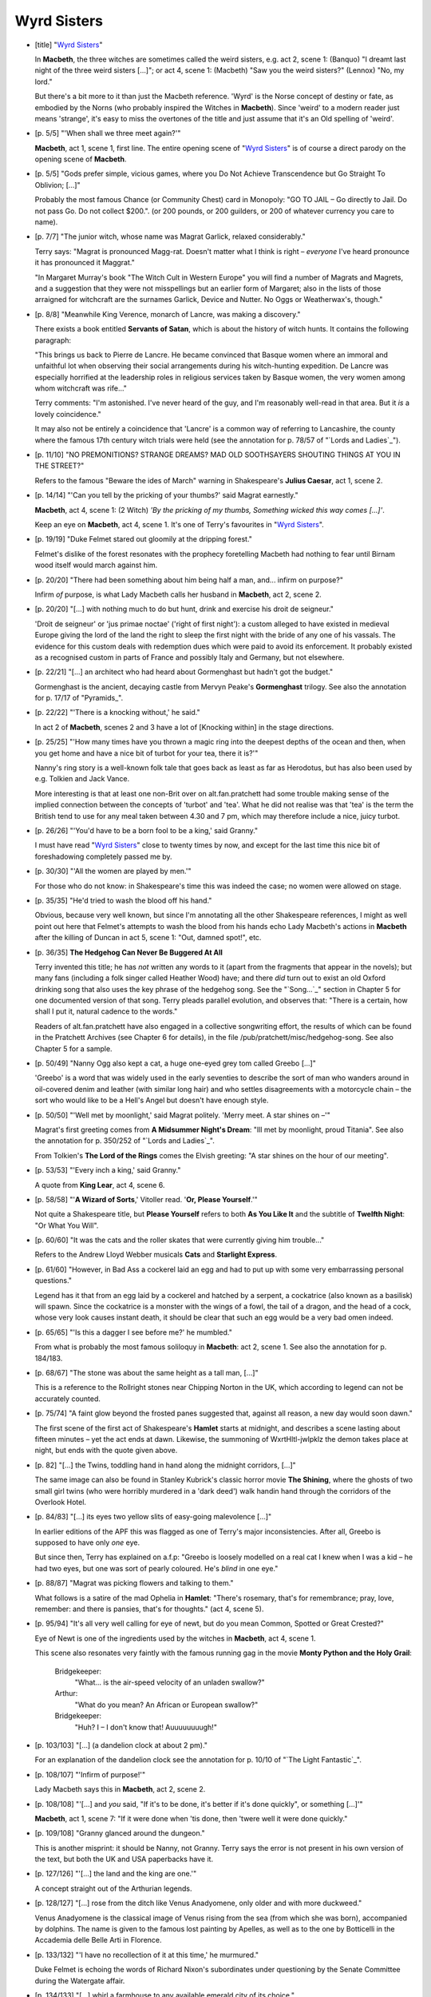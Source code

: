 Wyrd Sisters
~~~~~~~~~~~~

- [title] "`Wyrd Sisters`_"

  In **Macbeth**, the three witches are sometimes called the weird sisters,
  e.g. act 2, scene 1: (Banquo) "I dreamt last night of the three weird
  sisters [...]"; or act 4, scene 1: (Macbeth) "Saw you the weird sisters?"
  (Lennox) "No, my lord."

  But there's a bit more to it than just the Macbeth reference. 'Wyrd' is
  the Norse concept of destiny or fate, as embodied by the Norns (who
  probably inspired the Witches in **Macbeth**). Since 'weird' to a modern
  reader just means 'strange', it's easy to miss the overtones of the title
  and just assume that it's an Old spelling of 'weird'.

- [p. 5/5] "'When shall we three meet again?'"

  **Macbeth**, act 1, scene 1, first line. The entire opening scene of "`Wyrd
  Sisters`_" is of course a direct parody on the opening scene of **Macbeth**.

- [p. 5/5] "Gods prefer simple, vicious games, where you Do Not Achieve
  Transcendence but Go Straight To Oblivion; [...]"

  Probably the most famous Chance (or Community Chest) card in Monopoly:
  "GO TO JAIL – Go directly to Jail. Do not pass Go. Do not collect
  $200.". (or 200 pounds, or 200 guilders, or 200 of whatever currency you
  care to name).

- [p. 7/7] "The junior witch, whose name was Magrat Garlick, relaxed
  considerably."

  Terry says: "Magrat is pronounced Magg-rat. Doesn't matter what I think
  is right – *everyone* I've heard pronounce it has pronounced it
  Maggrat."

  "In Margaret Murray's book "The Witch Cult in Western Europe" you will
  find a number of Magrats and Magrets, and a suggestion that they were not
  misspellings but an earlier form of Margaret; also in the lists of those
  arraigned for witchcraft are the surnames Garlick, Device and Nutter. No
  Oggs or Weatherwax's, though."

- [p. 8/8] "Meanwhile King Verence, monarch of Lancre, was making a
  discovery."

  There exists a book entitled **Servants of Satan**, which is about the
  history of witch hunts. It contains the following paragraph:

  "This brings us back to Pierre de Lancre. He became convinced that Basque
  women where an immoral and unfaithful lot when observing their social
  arrangements during his witch-hunting expedition. De Lancre was
  especially horrified at the leadership roles in religious services taken
  by Basque women, the very women among whom witchcraft was rife..."

  Terry comments: "I'm astonished. I've never heard of the guy, and I'm
  reasonably well-read in that area. But it *is* a lovely coincidence."

  It may also not be entirely a coincidence that 'Lancre' is a common way
  of referring to Lancashire, the county where the famous 17th century
  witch trials were held (see the annotation for p. 78/57 of "`Lords and
  Ladies`_").

- [p. 11/10] "NO PREMONITIONS? STRANGE DREAMS? MAD OLD SOOTHSAYERS SHOUTING
  THINGS AT YOU IN THE STREET?"

  Refers to the famous "Beware the ides of March" warning in Shakespeare's
  **Julius Caesar**, act 1, scene 2.

- [p. 14/14] "'Can you tell by the pricking of your thumbs?' said Magrat
  earnestly."

  **Macbeth**, act 4, scene 1: (2 Witch) *'By the pricking of my thumbs,
  Something wicked this way comes [...]'*.

  Keep an eye on **Macbeth**, act 4, scene 1. It's one of Terry's favourites
  in "`Wyrd Sisters`_".

- [p. 19/19] "Duke Felmet stared out gloomily at the dripping forest."

  Felmet's dislike of the forest resonates with the prophecy foretelling
  Macbeth had nothing to fear until Birnam wood itself would march against
  him.

- [p. 20/20] "There had been something about him being half a man, and...
  infirm on purpose?"

  Infirm *of* purpose, is what Lady Macbeth calls her husband in **Macbeth**,
  act 2, scene 2.

- [p. 20/20] "[...] with nothing much to do but hunt, drink and exercise
  his droit de seigneur."

  'Droit de seigneur' or 'jus primae noctae' ('right of first night'): a
  custom alleged to have existed in medieval Europe giving the lord of the
  land the right to sleep the first night with the bride of any one of his
  vassals. The evidence for this custom deals with redemption dues which
  were paid to avoid its enforcement. It probably existed as a recognised
  custom in parts of France and possibly Italy and Germany, but not
  elsewhere.

- [p. 22/21] "[...] an architect who had heard about Gormenghast but hadn't
  got the budget."

  Gormenghast is the ancient, decaying castle from Mervyn Peake's
  **Gormenghast** trilogy. See also the annotation for p. 17/17 of
  "Pyramids_".

- [p. 22/22] "'There is a knocking without,' he said."

  In act 2 of **Macbeth**, scenes 2 and 3 have a lot of [Knocking within] in
  the stage directions.

- [p. 25/25] "'How many times have you thrown a magic ring into the deepest
  depths of the ocean and then, when you get home and have a nice bit of
  turbot for your tea, there it is?'"

  Nanny's ring story is a well-known folk tale that goes back as least as
  far as Herodotus, but has also been used by e.g. Tolkien and Jack Vance.

  More interesting is that at least one non-Brit over on alt.fan.pratchett
  had some trouble making sense of the implied connection between the
  concepts of 'turbot' and 'tea'. What he did not realise was that 'tea' is
  the term the British tend to use for any meal taken between 4.30 and 7
  pm, which may therefore include a nice, juicy turbot.

- [p. 26/26] "'You'd have to be a born fool to be a king,' said Granny."

  I must have read "`Wyrd Sisters`_" close to twenty times by now, and except
  for the last time this nice bit of foreshadowing completely passed me by.

- [p. 30/30] "'All the women are played by men.'"

  For those who do not know: in Shakespeare's time this was indeed the
  case; no women were allowed on stage.

- [p. 35/35] "He'd tried to wash the blood off his hand."

  Obvious, because very well known, but since I'm annotating all the other
  Shakespeare references, I might as well point out here that Felmet's
  attempts to wash the blood from his hands echo Lady Macbeth's actions in
  **Macbeth** after the killing of Duncan in act 5, scene 1: "Out, damned
  spot!", etc.

- [p. 36/35] **The Hedgehog Can Never Be Buggered At All**

  Terry invented this title; he has *not* written any words to it (apart
  from the fragments that appear in the novels); but many fans (including a
  folk singer called Heather Wood) have; and there *did* turn out to exist
  an old Oxford drinking song that also uses the key phrase of the hedgehog
  song. See the "`Song...`_" section in Chapter 5 for one documented version
  of that song. Terry pleads parallel evolution, and observes that: "There
  is a certain, how shall I put it, natural cadence to the words."

  Readers of alt.fan.pratchett have also engaged in a collective
  songwriting effort, the results of which can be found in the Pratchett
  Archives (see Chapter 6 for details), in the file
  /pub/pratchett/misc/hedgehog-song. See also Chapter 5 for a sample.

- [p. 50/49] "Nanny Ogg also kept a cat, a huge one-eyed grey tom called
  Greebo [...]"

  'Greebo' is a word that was widely used in the early seventies to
  describe the sort of man who wanders around in oil-covered denim and
  leather (with similar long hair) and who settles disagreements with a
  motorcycle chain – the sort who would like to be a Hell's Angel but
  doesn't have enough style.

- [p. 50/50] "'Well met by moonlight,' said Magrat politely. 'Merry meet. A
  star shines on –'"

  Magrat's first greeting comes from **A Midsummer Night's Dream**: "Ill met
  by moonlight, proud Titania". See also the annotation for p. 350/252 of "`Lords
  and Ladies`_".

  From Tolkien's **The Lord of the Rings** comes the Elvish greeting: "A star
  shines on the hour of our meeting".

- [p. 53/53] "'Every inch a king,' said Granny."

  A quote from **King Lear**, act 4, scene 6.

- [p. 58/58] "'**A Wizard of Sorts**,' Vitoller read. '**Or, Please
  Yourself**.'"

  Not quite a Shakespeare title, but **Please Yourself** refers to both **As
  You Like It** and the subtitle of **Twelfth Night**: "Or What You Will".

- [p. 60/60] "It was the cats and the roller skates that were currently
  giving him trouble..."

  Refers to the Andrew Lloyd Webber musicals **Cats** and **Starlight
  Express**.

- [p. 61/60] "However, in Bad Ass a cockerel laid an egg and had to put up
  with some very embarrassing personal questions."

  Legend has it that from an egg laid by a cockerel and hatched by a
  serpent, a cockatrice (also known as a basilisk) will spawn. Since the
  cockatrice is a monster with the wings of a fowl, the tail of a dragon,
  and the head of a cock, whose very look causes instant death, it should
  be clear that such an egg would be a very bad omen indeed.

- [p. 65/65] "'Is this a dagger I see before me?' he mumbled."

  From what is probably the most famous soliloquy in **Macbeth**: act 2,
  scene 1. See also the annotation for p. 184/183.

- [p. 68/67] "The stone was about the same height as a tall man, [...]"

  This is a reference to the Rollright stones near Chipping Norton in the
  UK, which according to legend can not be accurately counted.

- [p. 75/74] "A faint glow beyond the frosted panes suggested that, against
  all reason, a new day would soon dawn."

  The first scene of the first act of Shakespeare's **Hamlet** starts at
  midnight, and describes a scene lasting about fifteen minutes – yet the
  act ends at dawn. Likewise, the summoning of WxrtHltl-jwlpklz the demon
  takes place at night, but ends with the quote given above.

+ [p. 82] "[...] the Twins, toddling hand in hand along the midnight
  corridors, [...]"

  The same image can also be found in Stanley Kubrick's classic horror
  movie **The Shining**, where the ghosts of two small girl twins (who
  were horribly murdered in a 'dark deed') walk handin hand through the
  corridors of the Overlook Hotel.

- [p. 84/83] "[...] its eyes two yellow slits of easy-going malevolence
  [...]"

  In earlier editions of the APF this was flagged as one of Terry's major
  inconsistencies. After all, Greebo is supposed to have only *one* eye.

  But since then, Terry has explained on a.f.p: "Greebo is loosely modelled
  on a real cat I knew when I was a kid – he had two eyes, but one was
  sort of pearly coloured. He's *blind* in one eye."

- [p. 88/87] "Magrat was picking flowers and talking to them."

  What follows is a satire of the mad Ophelia in **Hamlet**: "There's
  rosemary, that's for remembrance; pray, love, remember: and there is
  pansies, that's for thoughts." (act 4, scene 5).

- [p. 95/94] "It's all very well calling for eye of newt, but do you mean
  Common, Spotted or Great Crested?"

  Eye of Newt is one of the ingredients used by the witches in **Macbeth**,
  act 4, scene 1.

  This scene also resonates very faintly with the famous running gag in the
  movie **Monty Python and the Holy Grail**:

      Bridgekeeper:
            "What... is the air-speed velocity of an unladen swallow?"
      Arthur:
            "What do you mean? An African or European swallow?"
      Bridgekeeper:
            "Huh? I – I don't know that! Auuuuuuuugh!"

- [p. 103/103] "[...] (a dandelion clock at about 2 pm)."

  For an explanation of the dandelion clock see the annotation for p. 10/10
  of "`The Light Fantastic`_".

- [p. 108/107] "'Infirm of purpose!'"

  Lady Macbeth says this in **Macbeth**, act 2, scene 2.

- [p. 108/108] "'[...] and *you* said, "If it's to be done, it's better if
  it's done quickly", or something [...]'"

  **Macbeth**, act 1, scene 7: "If it were done when 'tis done, then 'twere
  well it were done quickly."

- [p. 109/108] "Granny glanced around the dungeon."

  This is another misprint: it should be Nanny, not Granny. Terry says the
  error is not present in his own version of the text, but both the UK and
  USA paperbacks have it.

- [p. 127/126] "'[...] the land and the king are one.'"

  A concept straight out of the Arthurian legends.

- [p. 128/127] "[...] rose from the ditch like Venus Anadyomene, only older
  and with more duckweed."

  Venus Anadyomene is the classical image of Venus rising from the sea
  (from which she was born), accompanied by dolphins. The name is given to
  the famous lost painting by Apelles, as well as to the one by Botticelli
  in the Accademia delle Belle Arti in Florence.

- [p. 133/132] "'I have no recollection of it at this time,' he murmured."

  Duke Felmet is echoing the words of Richard Nixon's subordinates under
  questioning by the Senate Committee during the Watergate affair.

- [p. 134/133] "[...] whirl a farmhouse to any available emerald city of
  its choice."

  A **Wizard of Oz** reference.

- [p. 139/138] "'I mean, Black Aliss was one of the best.'"

  My sources tell me that Black Annis is the name of a fearsome witch from
  Celtic/Saxon mythology.

- [p. 142/141] "Greebo's grin gradually faded, until there was nothing left
  but the cat. This was nearly as spooky as the other way round."

  Refers to the Cheshire cat in Lewis Carroll's **Alice's Adventures in
  Wonderland**, a beast famous for slowly vanishing until only its grin
  remains.

- [p. 145/144] "[...] Herne the Hunted, the terrified and apprehensive
  deity of all small furry creatures [...]"

  Herne the Hun*ter* is a spectral hunter of medieval legend, said to
  originally have been a keeper in Windsor Forest. Herne appears in many
  stories, varying from Shakespeare (who else) to the fairly recent ITV
  television series "Robin of Sherwood" (starring Jason "son of" Connery).

  When alt.fan.pratchett readers mistakenly assumed that the reference
  *originated* from this series, Terry cautioned: "Be careful when
  reference spotting... Herne the Hunter certainly did turn up in the Robin
  of Sherwood series and on an album by "Let's breathe romantically to
  music" group Clannad, but any passing pagan will tell you he goes back a
  lot, lot further than that."

  Herne the Hunter also appears himself in "`Lords and Ladies`_". Here is some
  relevant information condensed from the book **The Western Way** by John
  and Caitlin Matthews:

  "Herne the Hunter / Cernunnos is God of green and growing things;
  huntsman, spirit of earth, birth and masculinity. Often pictured seated
  cross-legged with antlers on his brow, he is [...] tutelary deity of many
  modern witch covens."

- [p. 156/155] "[...] trying to find a laboratory opposite a dress shop
  that will keep the same dummy in the window for sixty years, [...]"

  This refers to the 1960 movie version of H. G. Wells' **The Time Machine**,
  where the director uses the effect described to indicate the rapid
  passing of time.

- [p. 158/158] "He'd sorted out the falling chandelier, and found a place
  for a villain who wore a mask to conceal his disfigurement, [...]"

  Describes **The Phantom of the Opera**, another musical by Andrew Lloyd
  Webber. See also the annotations for "Maskerade_".

- [p. 159/158] "[...] the hero had been born in a handbag."

  The protagonist in Oscar Wilde's **The Importance of Being Earnest** was
  found, as a baby, in a handbag.

- [p. 159/158] "It was the clowns who were giving him trouble again."

  The clowns are the Marx Brothers. The third clown is Harpo, who never
  speaks, only honks ("business with bladder on a stick"). The short speech
  that follows, "This iss My Little Study..." is typical Groucho, and the
  "Atsa right, Boss" is Chico.

- [p. 159/158] "**Thys ys amain Dainty Messe youe have got me into,
  Stanleigh**"

  Laurel & Hardy. Laurel's first name was Stan. See also the annotation for
  p. 73/65 of "`The Colour of Magic`_".

- [p. 160/159] The Dysk.

  The famous Globe Theatre (which was octagonal in form!) was built by
  Cuthbert Barbage on the Bankside in Southwark (London) in 1599.
  Shakespeare had a share in the theatre and acted there.

  The Globe was destroyed by fire, rebuilt, and eventually completely
  demolished in 1644. Currently, The Globe is being rebuilt again by an
  American entrepreneur on the South Bank, a few hundred yards from its
  original site.

- [p. 162/161] "*All the disk is but an Theater*, he wrote, *Ane alle men
  and wymmen are but Players*. [...] *Sometimes they walke on. Sometimes
  they walke off*."

  **As You Like It**, act 2, scene 7: "All the world's a stage, And all the
  men and women merely players: They have their exits and their entrances;
  [...]"

- [p. 163/162] "I had this dream about a little bandy-legged man walking
  down a road."

  I have resisted annotating this for 7 editions of the APF, but oh what
  the heck: Hwel is dreaming of Charlie Chaplin.

- [p. 165/164] "'I *said*, where's your pointy hat, dopey?'"

  Dopey is one of the seven dwarfs in Walt Disney's animated **Snow White**.
  Terry likes toying with Disney's dwarf names. See for instance the
  annotation for p. 324/271 of "`Moving Pictures`_".

- [p. 167/166] "'Brothers! And yet may I call all men brother, for on this
  night –'"

  This is (in spirit) the St Crispin's Day speech from **King Henry V**. See
  the annotation for p. 239/238.

- [p. 182/181] "Double hubble, stubble trouble, Fire burn and cauldron
  bub---"

  The witches in **Macbeth**, act 4, scene 1: "Double, double toil and
  trouble; Fire, burn; and, cauldron, bubble."

- [p. 169/168] "[...] go around with axes in their belts, and call
  themselves names like Timkin Rumbleguts."

  This is a sarcastic comment on the behaviour of most generic fantasy
  dwarfs, but of course the main image it invokes is of classic Tolkien
  characters like Thorin Oakenshield, etc.

- [p. 173/172] "'We've got a special on GBH this season.'"

  The abbreviation GBH stands for Grievous Bodily Harm.

- [p. 178/177] "The pay's the thing."

  Puns on a well-known Shakespeare quote from **Hamlet** (act 2, scene 2):

    |   The play's the thing
    |   Wherein I'll catch the conscience of the king

  If you have access to the Internet, you can find online versions of all
  of Shakespeare's plays at the URL:

  <http://shakespeare.mit.edu/>

- [p. 179/178] "'I've got this idea about this ship wrecked on an island,
  where there's this--'"

  This can of course refer to a thousand different movies or plays. In view
  of the general influences for this book, however, I'd bet my money on
  Shakespeare's **The Tempest**.

- [p. 181/180] "*Round about the cauldron go*, [...]"

  What follows is a parody on **Macbeth**, act 4, scene 1, in which three
  witches boil up some pretty disgusting things in their cauldron. Try
  reading both versions side by side.

- [p. 182/181] "He punched the rock-hard pillow, and sank into a fitful
  sleep. Perchance to dream."

  Taken from the famous "To be or not to be" soliloquy in **Hamlet**.

- [p. 183/182] "KING: Now if I could just find my horsey..."

  Hwel's script is **Richard III** done as a Punch-and-Judy show.

- [p. 184/183] "Is this a duck I see before me, its beak pointing at me?"

  **Macbeth**, act 2, scene 1 again. See the annotation for p. 65/65.

- [p. 186/185] "Leonard of Quirm. He's a painter, really."

  Refers to Leonardo da Vinci, who also worked on (but didn't succeed in
  building) a flying machine.

- [p. 186/185] "We grow old, Master Hwel. [...] We have heard the gongs at
  midnight."

  Shakespeare again: **King Henry IV, part 2**, act 3, scene 2:

  "FALSTAFF: Old, old, Master Shallow. [...] We have heard the chimes at
  midnight, Master Shallow."

- [p. 189/188] "'There's many a slip twixt dress and drawers.'"

  A Nanny Ogg variant on the saying "There's many a slip 'tween the cup and
  the lip" ('slip' here meaning 'petticoat').

- [p. 189/188] "'A week is a long time in magic,' said Nanny."

  Sir Harold Wilson: "A week is a long time in politics".

- [p. 193/192] "1ST WITCHE: He's late. (Pause)" [Etc.]

  Parodies Samuel Beckett's classic play **Waiting for Godot**, where similar
  dialogue occurs.

- [p. 199/198] "'Did you know that an adult male carries up to five pounds
  of undigested red meat in his intestines at all times?"

  Stereotypical (but basically true) propaganda that radical vegetarians
  like to quote in order to gross people out and get them to stop eating
  meat (of course, the average vegetarian has about five pounds of
  undigested vegetable matter in his intestines). The cliche is used fairly
  often, amongst other places in the movie **Beverly Hills Cop**.

  Terry had this to say on the subject: "Yep. That one I got from some way
  out vegetarian stuff I read years ago, and went round feeling ill about
  for days. And two years ago I saw **Beverly Hills Cop** on TV and rejoiced
  when I heard the line. God, I wish I'd seen the film before I'd written
  "`Guards! Guards!`_"... I'd have had someone out on stake-duty on horseback,
  and someone creep up behind them with a banana..."

  Note that in "`Men at Arms`_", the second City Watch book, Terry does manage
  to work in a **Beverly Hills Cop** joke. See the annotation for p. 251/190
  of "`Men At Arms`_".

- [p. 207/206] "'All hail wossname,' she said under her breath, 'who shall
  be king here, after.'"

  **Macbeth**, act 1, scene 2: "All hail, Macbeth; that shalt be king
  hereafter!"

- [p. 208/207] "'Is anyone sitting here?' he said."

  **Macbeth**, act 3, scene 4:

      Macbeth: 'The table's full.'
      Lennox: 'Here is a place reserv'd, sir.'
      Macbeth: 'Where?'

  Visible only to Macbeth the ghost of Banquo is sitting in his chair.

- [p. 211/210] "'We're scheming evil secret black and midnight hags!'"

  **Macbeth**, act 4, scene 1: "How now, you secret, black, and midnight
  hags!" See also the annotation for p. 186/152 of "Mort_".

- [p. 212/211] "'I never shipwrecked anybody!' she said."

  Neither did the three witches from **Macbeth**, if you read carefully, but
  I nevertheless think there is a reference here: act 1, scene 3.

- [p. 213/212] "I'd like to know if I could compare you to a summer's day.
  Because – well, June 12th was quite nice, and ..."

  One of Shakespeare's more famous sonnets (Sonnet XVIII, to be precise)
  starts out:

    |   Shall I compare thee to a summer's day?
    |   Thou art more lovely and more temperate

- [p. 213/212] "'But I never walked like that! Why's he got a hump on his
  back? What's happened to his leg?'"

  A reference to Richard the Third. A rather appropriate reference: in
  Shakespeare's **Richard III**, he is presented as an evil, lame,
  hunchbacked king, whom Henry must kill to save England. This is not
  historically correct – rather it is how Henry would have liked people to
  remember it. Had Shakespeare strayed from the 'official' version he would
  have found himself in deep trouble with Henry's heirs – royalty was
  taken seriously in those days.

- [p. 213/213] "'It's art,' said Nanny. 'It wossname, holds a mirror up to
  life.'"

  **Hamlet**, act 3, scene 2: "To hold, as 'twere, the mirror up to nature;
  to show virtue her own feature, scorn her own image, and the very age and
  body of the time his form and pressure."

- [p. 214/213] "'Ditch-delivered by a drabe', they said."

  One of the ingredients in **Macbeth**, act 4, scene 1 is a "finger of
  birth-strangled babe, ditch-delivered by a drabe".

- [p. 225/225] "--THE NEXT NIGHT IN YOUR DRESSING ROOM THEY HANG A STAR--"

  Death is quoting from 'There's No Business Like Show Business', the song
  from the Irvin Berlin musical **Annie Get Your Gun**, also performed by
  Ethel Merman in the 1954 movie **There's No Business Like Show Business**.

- [p. 227/226] "'[...] who would have thought he had so much blood in
  him?'"

  Lady Macbeth in **Macbeth**, act 5, scene 1: "Yet who would have thought
  the old man to have had so much blood in him".

- [p. 235/234] "Like Bognor."

  Bognor Regis is a town on the south coast of England, between Brighton
  and Portsmouth. A sleepy seaside resort, it is best-known for King George
  V's attributed last words, supposedly said after his physician told him
  he would soon be brought to Bognor to convalesce: "Bugger Bognor!".

- [p. 236/235] "'Can you remember what he said after all those tomorrows?'"

  **Macbeth**, act 5, scene 5, from a another famous soliloquy:

    |   To-morrow, and to-morrow, and to-morrow,
    |   Creeps in this petty pace from day to day,
    |   To the last syllable of recorded time;
    |   And all our yesterdays have lighted fools
    |   The way to dusty death. Out, out brief candle!
    |   Life's but a walking shadow; a poor player
    |   That struts and frets his hour upon the stage,
    |   And then is heard no more: it is a tale
    |   Told by an idiot, full of sound and fury,
    |   Signifying nothing.

- [p. 239/238] "They were far more the type of kings who got people to
  charge into battle at five o'clock in the morning..."

  Shakespeare's Henry V was just such a king, and Terry is referring here
  to the 'St Crispin's Day' speech in **King Henry V**, act 4, scene 3:

    |   And gentlemen in England now a-bed
    |   Shall think themselves accurs'd they were not here,
    |   And hold their manhoods cheap whiles any speaks
    |   That fought with us upon Saint Crispin's day.


